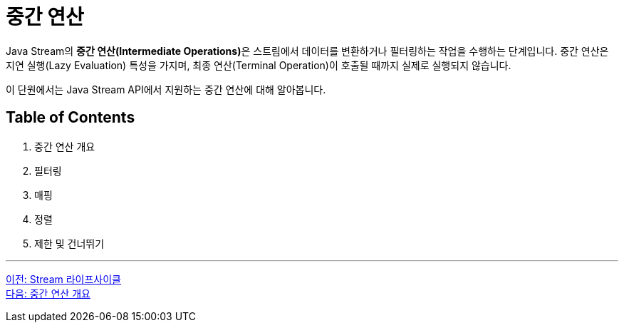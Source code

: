 = 중간 연산

Java Stream의 **중간 연산(Intermediate Operations)**은 스트림에서 데이터를 변환하거나 필터링하는 작업을 수행하는 단계입니다. 중간 연산은 지연 실행(Lazy Evaluation) 특성을 가지며, 최종 연산(Terminal Operation)이 호출될 때까지 실제로 실행되지 않습니다.

이 단원에서는 Java Stream API에서 지원하는 중간 연산에 대해 알아봅니다.

== Table of Contents

1. 중간 연산 개요
2. 필터링
3. 매핑
4. 정렬
5. 제한 및 건너뛰기

---

link:./14_stream_lifecycle.adoc[이전: Stream 라이프사이클] +
link:./16_concept.adoc[다음: 중간 연산 개요]